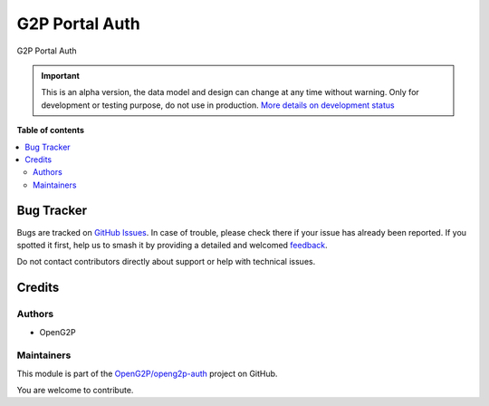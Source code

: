 ===============
G2P Portal Auth
===============

.. 
   !!!!!!!!!!!!!!!!!!!!!!!!!!!!!!!!!!!!!!!!!!!!!!!!!!!!
   !! This file is generated by oca-gen-addon-readme !!
   !! changes will be overwritten.                   !!
   !!!!!!!!!!!!!!!!!!!!!!!!!!!!!!!!!!!!!!!!!!!!!!!!!!!!
   !! source digest: sha256:6c0e19c126487822cd34c66c524a98ea3c9aea2ad1b5266b3893301cb0afa0ee
   !!!!!!!!!!!!!!!!!!!!!!!!!!!!!!!!!!!!!!!!!!!!!!!!!!!!

.. |badge1| image:: https://img.shields.io/badge/maturity-Alpha-red.png
    :target: https://odoo-community.org/page/development-status
    :alt: Alpha
.. |badge2| image:: https://img.shields.io/badge/github-OpenG2P%2Fopeng2p--auth-lightgray.png?logo=github
    :target: https://github.com/OpenG2P/openg2p-auth/tree/17.0-develop/g2p_portal_auth
    :alt: OpenG2P/openg2p-auth

|badge1| |badge2|

G2P Portal Auth

.. IMPORTANT::
   This is an alpha version, the data model and design can change at any time without warning.
   Only for development or testing purpose, do not use in production.
   `More details on development status <https://odoo-community.org/page/development-status>`_

**Table of contents**

.. contents::
   :local:

Bug Tracker
===========

Bugs are tracked on `GitHub Issues <https://github.com/OpenG2P/openg2p-auth/issues>`_.
In case of trouble, please check there if your issue has already been reported.
If you spotted it first, help us to smash it by providing a detailed and welcomed
`feedback <https://github.com/OpenG2P/openg2p-auth/issues/new?body=module:%20g2p_portal_auth%0Aversion:%2017.0-develop%0A%0A**Steps%20to%20reproduce**%0A-%20...%0A%0A**Current%20behavior**%0A%0A**Expected%20behavior**>`_.

Do not contact contributors directly about support or help with technical issues.

Credits
=======

Authors
-------

* OpenG2P

Maintainers
-----------

This module is part of the `OpenG2P/openg2p-auth <https://github.com/OpenG2P/openg2p-auth/tree/17.0-develop/g2p_portal_auth>`_ project on GitHub.

You are welcome to contribute.
